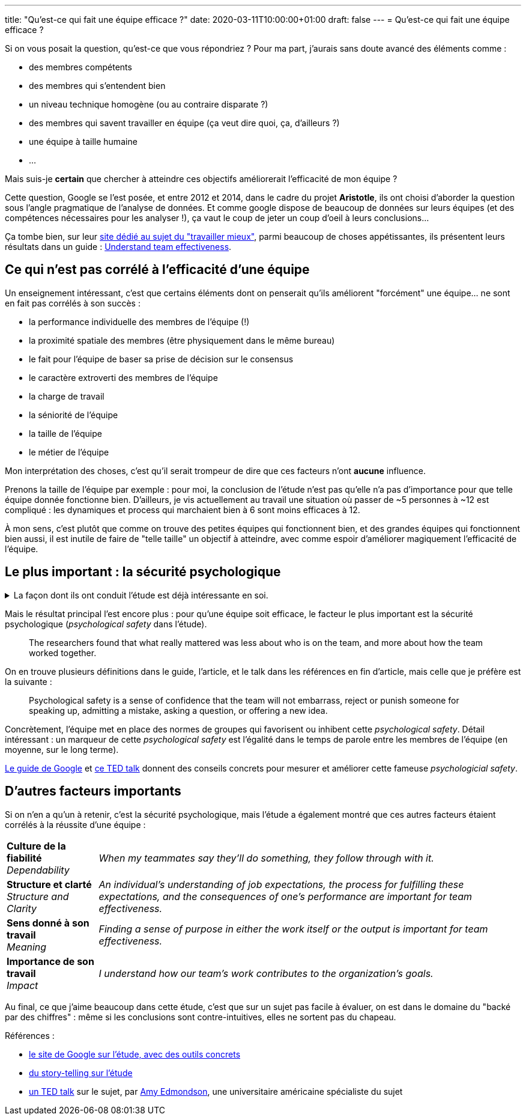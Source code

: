 ---
title: "Qu'est-ce qui fait une équipe efficace ?"
date: 2020-03-11T10:00:00+01:00
draft: false
---
= Qu'est-ce qui fait une équipe efficace ?

Si on vous posait la question, qu'est-ce que vous répondriez ? Pour ma part, j'aurais sans doute avancé des éléments comme :

- des membres compétents
- des membres qui s'entendent bien
- un niveau technique homogène (ou au contraire disparate ?)
- des membres qui savent travailler en équipe (ça veut dire quoi, ça, d'ailleurs ?)
- une équipe à taille humaine
- ...

Mais suis-je *certain* que chercher à atteindre ces objectifs améliorerait l'efficacité de mon équipe ?

Cette question, Google se l'est posée, et entre 2012 et 2014, dans le cadre du projet *Aristotle*, ils ont choisi d'aborder la question sous l'angle pragmatique de l'analyse de données. Et comme google dispose de beaucoup de données sur leurs équipes (et des compétences nécessaires pour les analyser !), ça vaut le coup de jeter un coup d'oeil à leurs conclusions...

Ça tombe bien, sur leur https://rework.withgoogle.com/about/[site dédié au sujet du "travailler mieux"], parmi beaucoup de choses appétissantes, ils présentent leurs résultats dans un guide : https://rework.withgoogle.com/guides/understanding-team-effectiveness/steps/introduction/[Understand team effectiveness].

== Ce qui n'est pas corrélé à l'efficacité d'une équipe

Un enseignement intéressant, c'est que certains éléments dont on penserait qu'ils améliorent "forcément" une équipe... ne sont en fait pas corrélés à son succès :

- la performance individuelle des membres de l'équipe (!)
- la proximité spatiale des membres (être physiquement dans le même bureau)
- le fait pour l'équipe de baser sa prise de décision sur le consensus
- le caractère extroverti des membres de l'équipe
- la charge de travail
- la séniorité de l'équipe
- la taille de l'équipe
- le métier de l'équipe


Mon interprétation des choses, c'est qu'il serait trompeur de dire que ces facteurs n'ont *aucune* influence.

Prenons la taille de l'équipe par exemple : pour moi, la conclusion de l'étude n'est pas qu'elle n'a pas d'importance pour que telle équipe donnée fonctionne bien. D'ailleurs, je vis actuellement au travail une situation où passer de ~5 personnes à ~12 est compliqué : les dynamiques et process qui marchaient bien à 6 sont moins efficaces à 12.

À mon sens, c'est plutôt que comme on trouve des petites équipes qui fonctionnent bien, et des grandes équipes qui fonctionnent bien aussi, il est inutile de faire de "telle taille" un objectif à atteindre, avec comme espoir d'améliorer magiquement l'efficacité de l'équipe.

== Le plus important : la sécurité psychologique


+++ <details><summary> +++
La façon dont ils ont conduit l'étude est déjà intéressante en soi.
+++ </summary><div> +++

Notamment, https://rework.withgoogle.com/guides/understanding-team-effectiveness/steps/define-effectiveness/[les indicateurs retenus pour mesurer l'efficacité] sont une combinaison de facteurs subjectifs (interrogation directe des personnes) et objectifs :

. Executive evaluation of the team
. Team leader evaluation of the team
. Team member evaluation of the team
. Sales performance against quarterly quota

L'étude, menée en double-aveugle (\o/ j'aime bien https://fr.wikipedia.org/wiki/%C3%89tude_randomis%C3%A9e_en_double_aveugle[les études en double-aveugle]) a porté sur 180 équipes (comprenant de bonnes comme de mauvaises équipes, environ 2/3 tech, 1/3 commerciales), à la fois sur leurs membres (personnalité, compétence, intelligence émotionnelle) et sur leurs dynamiques et process, ainsi que sur leurs données objectives (niveau, position géographique, etc.).

+++ </div></details> +++

Mais le résultat principal l'est encore plus : pour qu'une équipe soit efficace, le facteur le plus important est la sécurité psychologique (_psychological safety_ dans l'étude).

[quote]
____
The researchers found that what really mattered was less about who is on the team, and more about how the team worked together.
____

On en trouve plusieurs définitions dans le guide, l'article, et le talk dans les références en fin d'article, mais celle que je préfère est la suivante :

[quote]
____
Psychological safety is a sense of confidence that the team will not embarrass, reject or punish someone for speaking up, admitting a mistake, asking a question, or offering a new idea.
____

Concrètement, l'équipe met en place des normes de groupes qui favorisent ou inhibent cette _psychological safety_. Détail intéressant : un marqueur de cette _psychological safety_ est l'égalité dans le temps de parole entre les membres de l'équipe (en moyenne, sur le long terme).

https://rework.withgoogle.com/guides/understanding-team-effectiveness/steps/introduction/[Le guide de Google] et https://www.youtube.com/watch?v=LhoLuui9gX8&feature=youtu.be[ce TED talk] donnent des conseils concrets pour mesurer et améliorer cette fameuse _psychologicial safety_.

////

Les questions utilisées pour mesurer la psychological safety :

* If you make a mistake on this team, it is often held against you.
* Members of this team are able to bring up problems and tough issues.
* People on this team sometimes reject others for being different.
* It is safe to take a risk on this team.
* It is difficult to ask other members of this team for help.
* No one on this team would deliberately act in a way that undermines my efforts.
* Working with members of this team, my unique skills and talents are valued and utilized.


Dans https://www.youtube.com/watch?v=LhoLuui9gX8&feature=youtu.be[le talk] :

* impression management = quoi faire pour ne pas paraître incomptent / intrusive
* entre en conflit avec l'amélioration, l'apprentissage, 
* mesurer les erreurs humaines évitables ,effectuées par des équipes médicales
** better team make more mistakes ?!
** en fait, elles les masquent moins, et sont plus prêtes à les reconnaître, en discuter ensemble, pour trouver comment les éviter
* conseils concrets :
** frame the work as a learning problem (plutôt qu'un execution problem)
** reconnaître qu'on sait pas où on va, que le futur est incertain (ça autorise à parler, on n'est pas "censés savoir")
** reconnaître sa propre faillability
** placer la curiosité sur un piédestal, permettre de poser des questions

Les moyens de favoriser la team psychological safety :

* Frame the work as a learning problem, not an execution problem.
* Acknowledge your own fallibility.
* Model curiosity and ask lots of questions.

////

== D'autres facteurs importants

Si on n'en a qu'un à retenir, c'est la sécurité psychologique, mais l'étude a également montré que ces autres facteurs étaient corrélés à la réussite d'une équipe :

[%autowidth.stretch,cols=2*] 
|=== 

| *Culture de la fiabilité* +
_Dependability_ 
| _When my teammates say they’ll do something, they follow through with it._

| *Structure et clarté* +
_Structure and Clarity_
| _An individual’s understanding of job expectations, the process for fulfilling these expectations, and the consequences of one’s performance are important for team effectiveness._

| *Sens donné à son travail* +
_Meaning_
| _Finding a sense of purpose in either the work itself or the output is important for team effectiveness._

| *Importance de son travail* +
_Impact_ 
| _I understand how our team’s work contributes to the organization's goals._

|=== 

Au final, ce que j'aime beaucoup dans cette étude, c'est que sur un sujet pas facile à évaluer, on est dans le domaine du "backé par des chiffres" : même si les conclusions sont contre-intuitives, elles ne sortent pas du chapeau.

Références :

* https://rework.withgoogle.com/guides/understanding-team-effectiveness/steps/introduction/[le site de Google sur l'étude, avec des outils concrets]
* https://www.nytimes.com/2016/02/28/magazine/what-google-learned-from-its-quest-to-build-the-perfect-team.html?smid=pl-share[du story-telling sur l'étude]
* https://www.youtube.com/watch?v=LhoLuui9gX8&feature=youtu.be[un TED talk] sur le sujet, par https://en.wikipedia.org/wiki/Amy_Edmondson[Amy Edmondson], une universitaire américaine spécialiste du sujet
